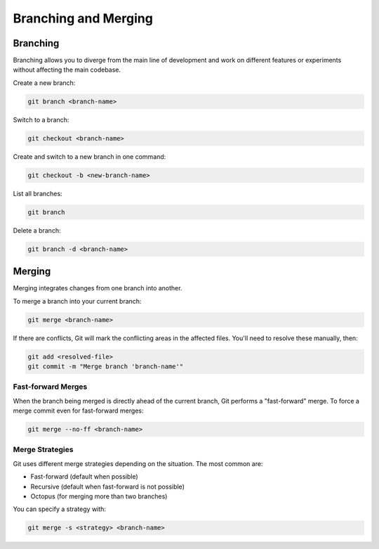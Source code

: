 Branching and Merging
=====================

Branching
---------

Branching allows you to diverge from the main line of development and work on different features or experiments without affecting the main codebase.

Create a new branch:

.. code-block:: bash

   git branch <branch-name>

Switch to a branch:

.. code-block:: bash

   git checkout <branch-name>

Create and switch to a new branch in one command:

.. code-block:: bash

   git checkout -b <new-branch-name>

List all branches:

.. code-block:: bash

   git branch

Delete a branch:

.. code-block:: bash

   git branch -d <branch-name>

Merging
-------

Merging integrates changes from one branch into another.

To merge a branch into your current branch:

.. code-block:: bash

   git merge <branch-name>

If there are conflicts, Git will mark the conflicting areas in the affected files. You'll need to resolve these manually, then:

.. code-block:: bash

   git add <resolved-file>
   git commit -m "Merge branch 'branch-name'"

Fast-forward Merges
^^^^^^^^^^^^^^^^^^^

When the branch being merged is directly ahead of the current branch, Git performs a "fast-forward" merge. To force a merge commit even for fast-forward merges:

.. code-block:: bash

   git merge --no-ff <branch-name>

Merge Strategies
^^^^^^^^^^^^^^^^

Git uses different merge strategies depending on the situation. The most common are:

- Fast-forward (default when possible)
- Recursive (default when fast-forward is not possible)
- Octopus (for merging more than two branches)

You can specify a strategy with:

.. code-block:: bash

   git merge -s <strategy> <branch-name>

